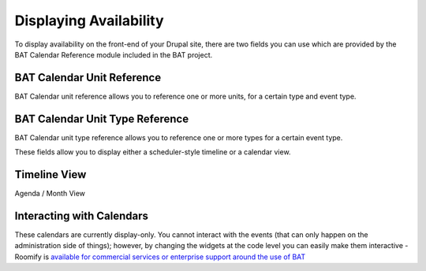 .. _bat_drupal_displaying_availability:

Displaying Availability
************************

To display availability on the front-end of your Drupal site, there are two fields you can use which are provided by the BAT Calendar Reference module included in the BAT project.

BAT Calendar Unit Reference
----------------------------
BAT Calendar unit reference allows you to reference one or more units, for a certain type and event type.

.. image:: images/unit_reference_field.png

BAT Calendar Unit Type Reference
---------------------------------
BAT Calendar unit type reference allows you to reference one or more types for a certain event type.

.. image:: images/unit_type_reference_field.png


These fields allow you to display either a scheduler-style timeline or a calendar view.


Timeline View
-------------

.. image:: images/timeline_view.png


Agenda / Month View

.. image:: images/month_view.png

Interacting with Calendars
--------------------------
These calendars are currently display-only. You cannot interact with the events (that can only happen on the administration side of things); however, by changing the widgets at the code level you can easily make them interactive - Roomify is `available for commercial services or enterprise support around the use of BAT <https://roomify.us/get-started>`_

